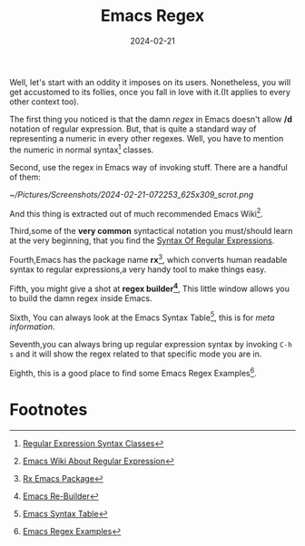 #+BLOG: Unixbhaskar's Blog
#+POSTID: 1718
#+title: Emacs Regex
#+date: 2024-02-21
#+tags: Technical Emacs Editor Opensource Regex Tools

Well, let's start with an oddity it imposes on its users. Nonetheless, you will get
accustomed to its follies, once you fall in love with it.(It applies to every
other context too).

The first thing you noticed is that the damn /regex/ in Emacs doesn't allow */d*
notation of regular expression. But, that is quite a standard way of
representing a numeric in every other regexes. Well, you have to mention the
numeric in normal syntax[fn:1] classes.

Second, use the regex in Emacs way of invoking stuff. There are a handful of them:

[[~/Pictures/Screenshots/2024-02-21-072253_625x309_scrot.png]]

And this thing is extracted out of much recommended Emacs Wiki[fn:2].

Third,some of the *very common* syntactical notation you must/should learn at the
very beginning, that you find the [[https://www.gnu.org/software/emacs/manual/html_node/emacs/Regexps.html][Syntax Of Regular Expressions]].

Fourth,Emacs has the package name *rx*[fn:3], which converts human readable syntax
to regular expressions,a very handy tool to make things easy.

Fifth, you might give a shot at *regex builder[fn:4]*, This little window allows
you to build the damn regex inside Emacs.

Sixth, You can always look at the Emacs Syntax Table[fn:5], this is for /meta
information/.

Seventh,you can always bring up regular expression syntax by invoking =C-h s= and
it will show the regex related to that specific mode you are in.

Eighth, this is a good place to find some Emacs Regex Examples[fn:6].

* Footnotes

[fn:1] [[https://www.gnu.org/software/emacs/manual/html_node/elisp/Char-Classes.html][Regular Expression Syntax Classes]]

[fn:2] [[https://www.emacswiki.org/emacs/RegularExpression][Emacs Wiki About Regular Expression]]

[fn:3] [[https://www.emacswiki.org/emacs/rx][Rx Emacs Package]]

[fn:4] [[https://www.emacswiki.org/emacs/ReBuilder][Emacs Re-Builder]]

[fn:5] [[https://www.emacswiki.org/emacs/EmacsSyntaxTable][Emacs Syntax Table]]

[fn:6] [[https://emacsdocs.org/docs/emacs/Regexp-Example][Emacs Regex Examples]]

# /home/bhaskar/Pictures/Screenshots/2024-02-21-072253_625x309_scrot.png http://unixbhaskar.files.wordpress.com/2024/02/2024-02-21-072253_625x309_scrot.png
